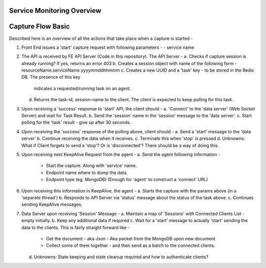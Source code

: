 Service Monitoring Overview
===========================


Capture Flow Basic
==================

Described here is an overview of all the actions that take place when a capture is started -

1. Front End issues a 'start' capture request with following parameters -
   - service name

2. The API is received by FE API Server (Code in this repository). The API Server -
   a. Checks if capture session is already running? If yes, returns an error 403
   b. Creates a session object with name of the following form - resourceName.serviceName.yyyymmddhhmmm
   c. Creates a new UUID and a 'task' key - to be stored in the Redis DB. The presence of this key
      indicates a requested/running task on an agent.
   d. Returns the task-id, session-name to the client. The client is expected to keep polling for this task.

3. Upon receiving a 'success' response to 'start' API, the client should -
   a. 'Connect' to the 'data server' (Web Socket Server) and wait for Task Result.
   b. Send the 'session' name in the 'session' message to the 'data server'.
   c. Start polling for the 'task' result - give up after 30 seconds.

4. Upon receiving the 'success' response of the polling above, client should -
   a. Send a 'start' message to the 'data server'
   b. Continue receiving the data when it receives.
   c. Terminate this when 'stop' is pressed
   d. Unknowns: What if Client forgets to send a 'stop'? Or is 'disconnected'? There should be a way of doing this.

5. Upon receiving next KeepAlive Request from the agent -
   a. Send the agent following information -
      - Start the capture. Along with 'service' name.
      - Endpoint name where to dump the data.
      - Endpoint type (eg. MongoDB) (Enough for 'agent' to construct a 'connect' URL)

6. Upon receiving this information in KeepAlive, the agent -
   a. Starts the capture with the params above (in a 'separate thread')
   b. Responds to API Server via 'status' message about the status of the task above.
   c. Continues sending KeepAlive messages.


7. Data Server upon receiving 'Session' Message -
   a. Maintain a map of 'Sessions' with Connected Clients List - empty initially.
   b. Keep any additional data if required
   c. Wait for a 'start' message to actually 'start' sending the data to the clients. This is fairly straight forward like -
      - Get the document - aka Json - Aka packet from the MongoDB upon new document
      - Collect some of them together - and then send as a batch to the connected clients.
   d. Unknowns: State keeping and state cleanup required and how to authenticate clients?

